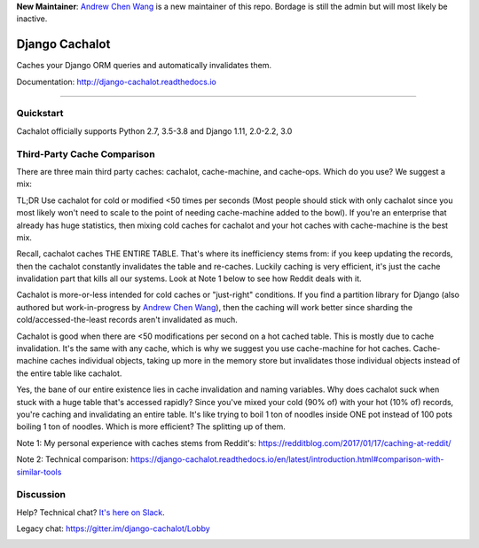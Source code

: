 **New Maintainer**: `Andrew Chen Wang`_ is a new maintainer of this repo. Bordage is still the admin but will most likely be inactive.

Django Cachalot
===============

Caches your Django ORM queries and automatically invalidates them.

Documentation: http://django-cachalot.readthedocs.io

----

.. image:: http://img.shields.io/pypi/v/django-cachalot.svg?style=flat-square&maxAge=3600
   :target: https://pypi.python.org/pypi/django-cachalot

.. image:: http://img.shields.io/travis/noripyt/django-cachalot/master.svg?style=flat-square&maxAge=3600
   :target: https://travis-ci.org/noripyt/django-cachalot

.. image:: http://img.shields.io/coveralls/noripyt/django-cachalot/master.svg?style=flat-square&maxAge=3600
   :target: https://coveralls.io/r/noripyt/django-cachalot?branch=master

.. image:: http://img.shields.io/scrutinizer/g/noripyt/django-cachalot/master.svg?style=flat-square&maxAge=3600
   :target: https://scrutinizer-ci.com/g/noripyt/django-cachalot/

.. image:: https://img.shields.io/badge/cachalot-Chat%20on%20Slack-green?style=flat&logo=slack
    :target: https://join.slack.com/t/cachalotdjango/shared_invite/enQtOTMyNzI0NTQzOTA3LWViYmYwMWY3MmU0OTZkYmNiMjBhN2NjNjc4OWVlZDNiMjMxN2Y3YzljYmNiYTY4ZTRjOGQxZDRiMTM0NWE3NGI

Quickstart
----------

Cachalot officially supports Python 2.7, 3.5-3.8 and Django 1.11, 2.0-2.2, 3.0

Third-Party Cache Comparison
----------------------------

There are three main third party caches: cachalot, cache-machine, and cache-ops. Which do you use? We suggest a mix:

TL;DR Use cachalot for cold or modified <50 times per seconds (Most people should stick with only cachalot since you
most likely won't need to scale to the point of needing cache-machine added to the bowl). If you're an enterprise that
already has huge statistics, then mixing cold caches for cachalot and your hot caches with cache-machine is the best
mix.

Recall, cachalot caches THE ENTIRE TABLE. That's where its inefficiency stems from: if you keep updating the records,
then the cachalot constantly invalidates the table and re-caches. Luckily caching is very efficient, it's just the cache
invalidation part that kills all our systems. Look at Note 1 below to see how Reddit deals with it.

Cachalot is more-or-less intended for cold caches or "just-right" conditions. If you find a partition library for
Django (also authored but work-in-progress by `Andrew Chen Wang`_), then the caching will work better since sharding
the cold/accessed-the-least records aren't invalidated as much.

Cachalot is good when there are <50 modifications per second on a hot cached table. This is mostly due to cache invalidation. It's the same with any cache,
which is why we suggest you use cache-machine for hot caches. Cache-machine caches individual objects, taking up more in the memory store but
invalidates those individual objects instead of the entire table like cachalot.

Yes, the bane of our entire existence lies in cache invalidation and naming variables. Why does cachalot suck when stuck with a huge table that's accessed rapidly? Since you've mixed your cold (90% of) with your hot (10% of) records, you're caching and invalidating an entire table. It's like trying to boil 1 ton of noodles inside ONE pot instead of 100 pots boiling 1 ton of noodles. Which is more efficient? The splitting up of them.

Note 1: My personal experience with caches stems from Reddit's: https://redditblog.com/2017/01/17/caching-at-reddit/

Note 2: Technical comparison: https://django-cachalot.readthedocs.io/en/latest/introduction.html#comparison-with-similar-tools

Discussion
----------

Help? Technical chat? `It's here on Slack <https://join.slack.com/t/cachalotdjango/shared_invite/enQtOTMyNzI0NTQzOTA3LWViYmYwMWY3MmU0OTZkYmNiMjBhN2NjNjc4OWVlZDNiMjMxN2Y3YzljYmNiYTY4ZTRjOGQxZDRiMTM0NWE3NGI>`_.

Legacy chat: https://gitter.im/django-cachalot/Lobby

.. _Andrew Chen Wang: https://github.com/Andrew-Chen-Wang

.. image:: https://raw.github.com/noripyt/django-cachalot/master/django-cachalot.jpg
